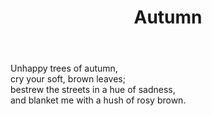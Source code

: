 :PROPERTIES:
:ID:       6F819E2B-F53E-4C4E-9B04-1F0E41C0A769
:SLUG:     autumn
:END:
#+filetags: :poetry:
#+title: Autumn

#+BEGIN_VERSE
Unhappy trees of autumn,
cry your soft, brown leaves;
bestrew the streets in a hue of sadness,
and blanket me with a hush of rosy brown.
#+END_VERSE
